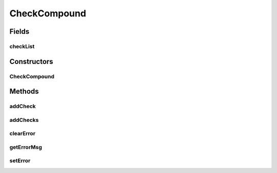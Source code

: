 .. java:import:: android.view ViewGroup

.. java:import:: com.eddmash.validation ValidatorInterface

.. java:import:: java.util ArrayList

.. java:import:: java.util List

CheckCompound
=============

.. java:package:: com.eddmash.validation.checks
   :noindex:

.. java:type:: public abstract class CheckCompound extends CheckSingle

Fields
------
checkList
^^^^^^^^^

.. java:field:: protected List<CheckInterface> checkList
   :outertype: CheckCompound

Constructors
------------
CheckCompound
^^^^^^^^^^^^^

.. java:constructor:: public CheckCompound(String errorMessage)
   :outertype: CheckCompound

Methods
-------
addCheck
^^^^^^^^

.. java:method:: public void addCheck(CheckInterface checkInterface)
   :outertype: CheckCompound

addChecks
^^^^^^^^^

.. java:method:: public void addChecks(List<CheckInterface> validationChecks)
   :outertype: CheckCompound

clearError
^^^^^^^^^^

.. java:method:: @Override public void clearError()
   :outertype: CheckCompound

getErrorMsg
^^^^^^^^^^^

.. java:method:: @Override public String getErrorMsg()
   :outertype: CheckCompound

setError
^^^^^^^^

.. java:method:: @Override public void setError(String error)
   :outertype: CheckCompound

